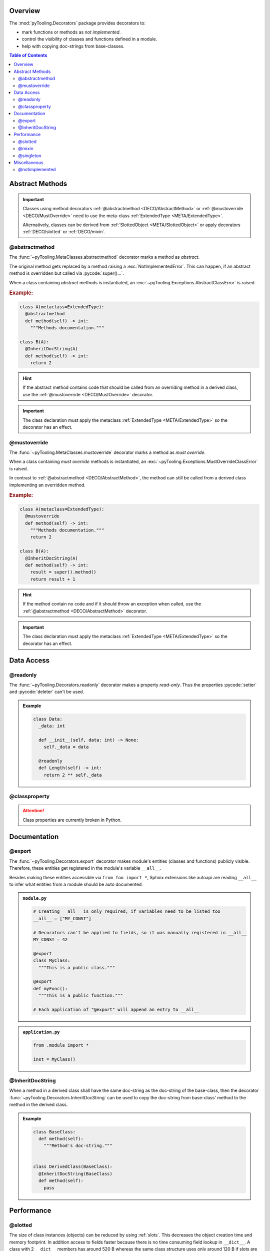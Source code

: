 .. _DECO:

Overview
########

The :mod:`pyTooling.Decorators` package provides decorators to:

* mark functions or methods as *not implemented*.
* control the visibility of classes and functions defined in a module.
* help with copying doc-strings from base-classes.

.. contents:: Table of Contents
   :depth: 2

.. _DECO/Abstract:

Abstract Methods
################

.. todo::

   DECO:: Refer to :func:`~pyTooling.MetaClasses.abstractmethod` and :func:`~pyTooling.MetaClasses.mustoverride`
   decorators from :ref:`meta classes <META>`.

.. important::

   Classes using method decorators :ref:`@abstractmethod <DECO/AbstractMethod>` or
   :ref:`@mustoverride <DECO/MustOverride>` need to use the meta-class :ref:`ExtendedType <META/ExtendedType>`.

   Alternatively, classes can be derived from :ref:`SlottedObject <META/SlottedObject>` or apply decorators
   :ref:`DECO/slotted` or :ref:`DECO/mixin`.

.. _DECO/AbstractMethod:

@abstractmethod
***************

The :func:`~pyTooling.MetaClasses.abstractmethod` decorator marks a method as *abstract*.

The original method gets replaced by a method raising a :exc:`NotImplementedError`. This can happen, if an abstract
method is overridden but called via :pycode:`super()...`.

When a class containing *abstract* methods is instantiated, an :exc:`~pyTooling.Exceptions.AbstractClassError` is raised.

.. rubric:: Example:
.. code-block:: Python

   class A(metaclass=ExtendedType):
     @abstractmethod
     def method(self) -> int:
       """Methods documentation."""

   class B(A):
     @InheritDocString(A)
     def method(self) -> int:
       return 2

.. hint::

   If the abstract method contains code that should be called from an overriding method in a derived class, use the
   :ref:`@mustoverride <DECO/MustOverride>` decorator.

.. important::

   The class declaration must apply the metaclass :ref:`ExtendedType <META/ExtendedType>` so the decorator has an
   effect.


.. _DECO/MustOverride:

@mustoverride
*************

The :func:`~pyTooling.MetaClasses.mustoverride` decorator marks a method as *must override*.

When a class containing *must override* methods is instantiated, an :exc:`~pyTooling.Exceptions.MustOverrideClassError`
is raised.

In contrast to :ref:`@abstractmethod <DECO/AbstractMethod>`, the method can still be called from a derived class
implementing an overridden method.

.. rubric:: Example:
.. code-block:: Python

   class A(metaclass=ExtendedType):
     @mustoverride
     def method(self) -> int:
       """Methods documentation."""
       return 2

   class B(A):
     @InheritDocString(A)
     def method(self) -> int:
       result = super().method()
       return result + 1

.. hint::

   If the method contain no code and if it should throw an exception when called, use the
   :ref:`@abstractmethod <DECO/AbstractMethod>` decorator.

.. important::

   The class declaration must apply the metaclass :ref:`ExtendedType <META/ExtendedType>` so the decorator has an
   effect.

.. _DECO/DataAccess:

Data Access
###########

.. _DECO/readonly:

@readonly
*********

The :func:`~pyTooling.Decorators.readonly` decorator makes a property *read-only*. Thus the properties :pycode:`setter`
and :pycode:`deleter` can't be used.

.. admonition:: Example

   .. code-block:: Python

      class Data:
        _data: int

        def __init__(self, data: int) -> None:
          self._data = data

        @readonly
        def Length(self) -> int:
          return 2 ** self._data


.. _DECO/classproperty:

@classproperty
**************

.. attention:: Class properties are currently broken in Python.


.. _DECO/Documentation:

Documentation
#############

.. _DECO/export:

@export
*******

The :func:`~pyTooling.Decorators.export` decorator makes module's entities (classes and functions) publicly visible.
Therefore, these entities get registered in the module's variable ``__all__``.

Besides making these entities accessible via ``from foo import *``, Sphinx extensions like autoapi are reading
``__all__`` to infer what entities from a module should be auto documented.

.. admonition:: ``module.py``

   .. code-block:: python

      # Creating __all__ is only required, if variables need to be listed too
      __all__ = ["MY_CONST"]

      # Decorators can't be applied to fields, so it was manually registered in __all__
      MY_CONST = 42

      @export
      class MyClass:
        """This is a public class."""

      @export
      def myFunc():
        """This is a public function."""

      # Each application of "@export" will append an entry to __all__

.. admonition:: ``application.py``

   .. code-block:: python

      from .module import *

      inst = MyClass()


.. _DECO/InheritDocString:

@InheritDocString
*****************

When a method in a derived class shall have the same doc-string as the doc-string of the base-class, then the decorator
:func:`~pyTooling.Decorators.InheritDocString` can be used to copy the doc-string from base-class' method to the
method in the derived class.

.. admonition:: Example

   .. code-block:: python

      class BaseClass:
        def method(self):
          """Method's doc-string."""


      class DerivedClass(BaseClass):
        @InheritDocString(BaseClass)
        def method(self):
          pass


.. _DECO/Performance:

Performance
###########

.. _DECO/slotted:

@slotted
********

The size of class instances (objects) can be reduced by using :ref:`slots`. This decreases the object creation time and
memory footprint. In addition access to fields faster because there is no time consuming field lookup in ``__dict__``. A
class with 2 ``__dict__`` members has around 520 B whereas the same class structure uses only around 120 B if slots are
used. On CPython 3.10 using slots, the code accessing class fields is 10..25 % faster.

The :class:`~pyTooling.MetaClasses.ExtendedType` meta-class can automatically infer slots from type annotations. Because
the syntax for applying a meta-class is quite heavy, this decorator simplifies the syntax.

+--------------------------------------------------------+---------------------------------------------------------+
| Syntax using Decorator ``slotted``                     | Syntax using meta-class ``ExtendedType``                |
+========================================================+=========================================================+
| .. code-block:: Python                                 | .. code-block:: Python                                  |
|                                                        |                                                         |
|    @export                                             |    @export                                              |
|    @slotted                                            |    class A(metaclass=ExtendedType, slots=True):         |
|    class A:                                            |      _field1: int                                       |
|      _field1: int                                      |      _field2: str                                       |
|      _field2: str                                      |                                                         |
|                                                        |      def __init__(self, arg1: int, arg2: str) -> None:  |
|      def __init__(self, arg1: int, arg2: str) -> None: |        self._field1 = arg1                              |
|        self._field1 = arg1                             |        self._field2 = arg2                              |
|        self._field2 = arg2                             |                                                         |
|                                                        |                                                         |
+--------------------------------------------------------+---------------------------------------------------------+


.. _DECO/mixin:

@mixin
******

The size of class instances (objects) can be reduced by using :ref:`slots` (see :ref:`DECO/slotted`). If slots are used
in multiple inheritance scenarios, only one ancestor line can use slots. For other ancestor lines, it's allowed to
define the slot fields in the inheriting class. Therefore pyTooling allows marking classes as
:term:`mixin-classes <mixin-class>`.

The :class:`~pyTooling.MetaClasses.ExtendedType` meta-class can automatically infer slots from type annotations. If a
class is marked as a mixin-class, the inferred slots are collected and handed over to class defining slots. Because
the syntax for applying a meta-class is quite heavy, this decorator simplifies the syntax.

+--------------------------------------------------------+--------------------------------------------------------+
| Syntax using Decorator ``mixin``                       | Syntax using meta-class ``ExtendedType``               |
+========================================================+========================================================+
| .. code-block:: Python                                 | .. code-block:: Python                                 |
|                                                        |                                                        |
|    @export                                             |                                                        |
|    @slotted                                            |    @export                                             |
|    class A:                                            |    class A(metaclass=ExtendedType, slots=True):        |
|      _field1: int                                      |      _field1: int                                      |
|      _field2: str                                      |      _field2: str                                      |
|                                                        |                                                        |
|      def __init__(self, arg1: int, arg2: str) -> None: |      def __init__(self, arg1: int, arg2: str) -> None: |
|        self._field1 = arg1                             |        self._field1 = arg1                             |
|        self._field2 = arg2                             |        self._field2 = arg2                             |
|                                                        |                                                        |
|    @export                                             |    @export                                             |
|    class B(A):                                         |    class B(A):                                         |
|      _field3: int                                      |      _field3: int                                      |
|      _field4: str                                      |      _field4: str                                      |
|                                                        |                                                        |
|      def __init__(self, arg1: int, arg2: str) -> None: |      def __init__(self, arg1: int, arg2: str) -> None: |
|        self._field3 = arg1                             |        self._field3 = arg1                             |
|        self._field4 = arg2                             |        self._field4 = arg2                             |
|        super().__init__(arg1, arg2)                    |        super().__init__(arg1, arg2)                    |
|                                                        |                                                        |
|    @export                                             |                                                        |
|    @mixin                                              |    @export                                             |
|    class C(A):                                         |    class C(A, mixin=True):                             |
|      _field5: int                                      |      _field5: int                                      |
|      _field6: str                                      |      _field6: str                                      |
|                                                        |                                                        |
|      def Method(self) -> str:                          |      def Method(self) -> str:                          |
|        return f"{self._field5} -> {self._field6}"      |        return f"{self._field5} -> {self._field6}"      |
|                                                        |                                                        |
|    @export                                             |    @export                                             |
|    class D(B, C):                                      |    class D(B, C):                                      |
|      def __init__(self, arg1: int, arg2: str) -> None: |      def __init__(self, arg1: int, arg2: str) -> None: |
|        super().__init__(arg1, arg2)                    |        super().__init__(arg1, arg2)                    |
|                                                        |                                                        |
+--------------------------------------------------------+--------------------------------------------------------+


.. _DECO/singleton:

@singleton
**********

.. todo:: DECO::singleton needs documentation


.. _DECO/Misc:

Miscellaneous
#############

.. _DECO/notimplemented:

@notimplemented
***************

The :func:`~pyTooling.Decorators.notimplemented` decorator replaces a callable (function or method) with a callable
raising a :exc:`NotImplementedError` containing the decorators message parameter as an error message.

The original callable might contain code, but it's made unreachable by the decorator. The callable's name and doc-string
is copied to the replacing callable. A reference to the original callable is preserved in the
:pycode:`<callable>.__orig_func__` field.

.. admonition:: Example

   .. code-block:: Python

      class Data:
        @notimplemented("This function isn't tested yet.")
        def method(self, param: int):
          return 2 ** param

